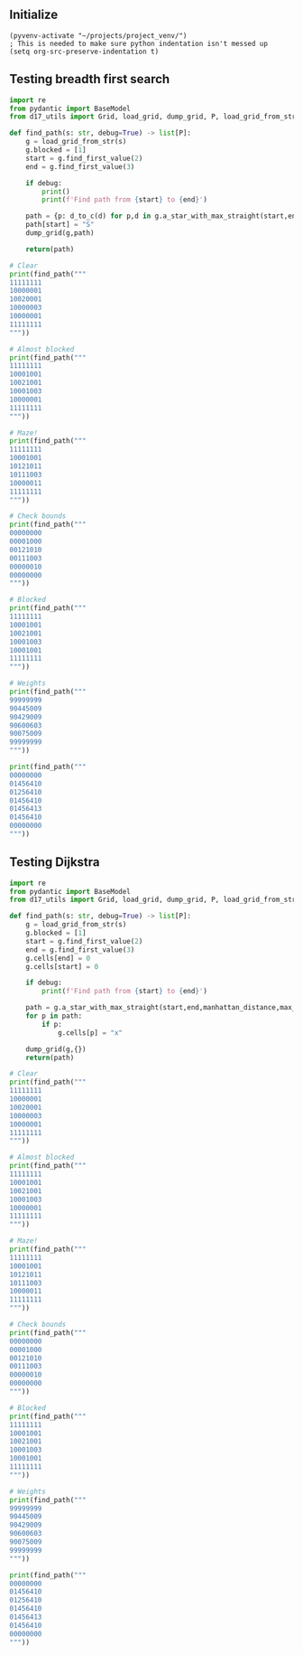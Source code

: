 ** Initialize 
#+BEGIN_SRC elisp
  (pyvenv-activate "~/projects/project_venv/")
  ; This is needed to make sure python indentation isn't messed up
  (setq org-src-preserve-indentation t)
#+END_SRC

#+RESULTS:
: t

** Testing breadth first search
  
#+BEGIN_SRC python :results output
import re
from pydantic import BaseModel
from d17_utils import Grid, load_grid, dump_grid, P, load_grid_from_str, manhattan_distance, d_to_c

def find_path(s: str, debug=True) -> list[P]:
    g = load_grid_from_str(s)
    g.blocked = [1]
    start = g.find_first_value(2)
    end = g.find_first_value(3)

    if debug:
        print()
        print(f'Find path from {start} to {end}')

    path = {p: d_to_c(d) for p,d in g.a_star_with_max_straight(start,end, heuristic=manhattan_distance,max_straight=1)}
    path[start] = "S"
    dump_grid(g,path)
    
    return(path)

# Clear
print(find_path("""
11111111
10000001
10020001
10000003
10000001
11111111
"""))

# Almost blocked
print(find_path("""
11111111
10001001
10021001
10001003
10000001
11111111
"""))

# Maze!
print(find_path("""
11111111
10001001
10121011
10111003
10000011
11111111
"""))

# Check bounds
print(find_path("""
00000000
00001000
00121010
00111003
00000010
00000000
"""))

# Blocked
print(find_path("""
11111111
10001001
10021001
10001003
10001001
11111111
"""))

# Weights
print(find_path("""
99999999
90445009
90429009
90600603
90075009
99999999
"""))

print(find_path("""
00000000
01456410
01256410
01456410
01456413
01456410
00000000
"""))

#+END_SRC

#+RESULTS:
#+begin_example

Find path from x=3 y=2 to x=7 y=3
11111111
10000001
100Sv>v1
1000>^>3
10000001
11111111

{P(x=6, y=3): '>', P(x=6, y=2): 'v', P(x=5, y=2): '>', P(x=5, y=3): '^', P(x=4, y=3): '>', P(x=4, y=2): 'v', P(x=3, y=2): 'S', None: 'x'}

Find path from x=3 y=2 to x=7 y=3
11111111
10001001
100S1001
10v<1>>3
10>>>^01
11111111

{P(x=6, y=3): '>', P(x=5, y=3): '>', P(x=5, y=4): '^', P(x=4, y=4): '>', P(x=3, y=4): '>', P(x=2, y=4): '>', P(x=2, y=3): 'v', P(x=3, y=3): '<', P(x=3, y=2): 'S', None: 'x'}

Find path from x=3 y=2 to x=7 y=3
11111111
1v<<1001
1v1S1011
1v111>>3
1>>>>^11
11111111

{P(x=6, y=3): '>', P(x=5, y=3): '>', P(x=5, y=4): '^', P(x=4, y=4): '>', P(x=3, y=4): '>', P(x=2, y=4): '>', P(x=1, y=4): '>', P(x=1, y=3): 'v', P(x=1, y=2): 'v', P(x=1, y=1): 'v', P(x=2, y=1): '<', P(x=3, y=1): '<', P(x=3, y=2): 'S', None: 'x'}

Find path from x=3 y=2 to x=7 y=3
0v<00000
v<^<1000
>v1S1010
v<111>>3
>v>v>^10
0>^>^000

{P(x=6, y=3): '>', P(x=5, y=3): '>', P(x=5, y=4): '^', P(x=4, y=4): '>', P(x=4, y=5): '^', P(x=3, y=5): '>', P(x=3, y=4): 'v', P(x=2, y=4): '>', P(x=2, y=5): '^', P(x=1, y=5): '>', P(x=1, y=4): 'v', P(x=0, y=4): '>', P(x=0, y=3): 'v', P(x=1, y=3): '<', P(x=1, y=2): 'v', P(x=0, y=2): '>', P(x=0, y=1): 'v', P(x=1, y=1): '<', P(x=1, y=0): 'v', P(x=2, y=0): '<', P(x=2, y=1): '^', P(x=3, y=1): '<', P(x=3, y=2): 'S', None: 'x'}

Find path from x=3 y=2 to x=7 y=3
11111111
10001001
100S1001
10001003
10001001
11111111

{P(x=3, y=2): 'S'}

Find path from x=3 y=2 to x=7 y=3
99999999
90445009
904S9009
906>v>>3
9007>^09
99999999

{P(x=6, y=3): '>', P(x=5, y=3): '>', P(x=5, y=4): '^', P(x=4, y=4): '>', P(x=4, y=3): 'v', P(x=3, y=3): '>', P(x=3, y=2): 'S', None: 'x'}

Find path from x=2 y=2 to x=7 y=4
00000000
01456410
01S56410
01>v6410
014>v413
0145>v1^
00000>>^

{P(x=7, y=5): '^', P(x=7, y=6): '^', P(x=6, y=6): '>', P(x=5, y=6): '>', P(x=5, y=5): 'v', P(x=4, y=5): '>', P(x=4, y=4): 'v', P(x=3, y=4): '>', P(x=3, y=3): 'v', P(x=2, y=3): '>', P(x=2, y=2): 'S', None: 'x'}
#+end_example

** Testing Dijkstra
  
#+BEGIN_SRC python :results output
import re
from pydantic import BaseModel
from d17_utils import Grid, load_grid, dump_grid, P, load_grid_from_str, manhattan_distance

def find_path(s: str, debug=True) -> list[P]:
    g = load_grid_from_str(s)
    g.blocked = [1]
    start = g.find_first_value(2)
    end = g.find_first_value(3)
    g.cells[end] = 0
    g.cells[start] = 0

    if debug:
        print(f'Find path from {start} to {end}')

    path = g.a_star_with_max_straight(start,end,manhattan_distance,max_straight=2)
    for p in path:
        if p:
            g.cells[p] = "x"

    dump_grid(g,{})
    return(path)

# Clear
print(find_path("""
11111111
10000001
10020001
10000003
10000001
11111111
"""))

# Almost blocked
print(find_path("""
11111111
10001001
10021001
10001003
10000001
11111111
"""))

# Maze!
print(find_path("""
11111111
10001001
10121011
10111003
10000011
11111111
"""))

# Check bounds
print(find_path("""
00000000
00001000
00121010
00111003
00000010
00000000
"""))

# Blocked
print(find_path("""
11111111
10001001
10021001
10001003
10001001
11111111
"""))

# Weights
print(find_path("""
99999999
90445009
90429009
90600603
90075009
99999999
"""))

print(find_path("""
00000000
01456410
01256410
01456410
01456413
01456410
00000000
"""))


#+END_SRC

#+RESULTS:
#+begin_example
Find path from x=3 y=2 to x=7 y=3
11111111
10000001
10000001
10000000
10000001
11111111

[(P(x=6, y=3), P(x=1, y=0)), (P(x=5, y=3), P(x=1, y=0)), (P(x=5, y=2), P(x=0, y=1)), (P(x=4, y=2), P(x=1, y=0)), (P(x=4, y=3), P(x=0, y=-1)), (P(x=3, y=3), P(x=1, y=0)), (P(x=3, y=2), P(x=0, y=1)), (None, None)]
Find path from x=3 y=2 to x=7 y=3
11111111
10001001
10001001
10001000
10000001
11111111

[(P(x=6, y=3), P(x=1, y=0)), (P(x=5, y=3), P(x=1, y=0)), (P(x=5, y=4), P(x=0, y=-1)), (P(x=4, y=4), P(x=1, y=0)), (P(x=3, y=4), P(x=1, y=0)), (P(x=2, y=4), P(x=1, y=0)), (P(x=2, y=3), P(x=0, y=1)), (P(x=3, y=3), P(x=-1, y=0)), (P(x=3, y=2), P(x=0, y=1)), (None, None)]
Find path from x=3 y=2 to x=7 y=3
11111111
10001001
10101011
10111000
10000011
11111111

[(P(x=6, y=3), P(x=1, y=0)), (P(x=5, y=3), P(x=1, y=0)), (P(x=5, y=4), P(x=0, y=-1)), (P(x=4, y=4), P(x=1, y=0)), (P(x=3, y=4), P(x=1, y=0)), (P(x=2, y=4), P(x=1, y=0)), (P(x=1, y=4), P(x=1, y=0)), (P(x=1, y=3), P(x=0, y=1)), (P(x=1, y=2), P(x=0, y=1)), (P(x=1, y=1), P(x=0, y=1)), (P(x=2, y=1), P(x=-1, y=0)), (P(x=3, y=1), P(x=-1, y=0)), (P(x=3, y=2), P(x=0, y=-1)), (None, None)]
Find path from x=3 y=2 to x=7 y=3
00000000
00001000
00101010
00111000
00000010
00000000

[(P(x=6, y=3), P(x=1, y=0)), (P(x=5, y=3), P(x=1, y=0)), (P(x=5, y=4), P(x=0, y=-1)), (P(x=4, y=4), P(x=1, y=0)), (P(x=4, y=5), P(x=0, y=-1)), (P(x=3, y=5), P(x=1, y=0)), (P(x=3, y=4), P(x=0, y=1)), (P(x=2, y=4), P(x=1, y=0)), (P(x=2, y=5), P(x=0, y=-1)), (P(x=1, y=5), P(x=1, y=0)), (P(x=1, y=4), P(x=0, y=1)), (P(x=0, y=4), P(x=1, y=0)), (P(x=0, y=3), P(x=0, y=1)), (P(x=1, y=3), P(x=-1, y=0)), (P(x=1, y=2), P(x=0, y=1)), (P(x=0, y=2), P(x=1, y=0)), (P(x=0, y=1), P(x=0, y=1)), (P(x=1, y=1), P(x=-1, y=0)), (P(x=1, y=0), P(x=0, y=1)), (P(x=2, y=0), P(x=-1, y=0)), (P(x=2, y=1), P(x=0, y=-1)), (P(x=3, y=1), P(x=-1, y=0)), (P(x=3, y=2), P(x=0, y=-1)), (None, None)]
Find path from x=3 y=2 to x=7 y=3
11111111
10001001
10001001
10001000
10001001
11111111

[]
Find path from x=3 y=2 to x=7 y=3
99999999
90445009
90409009
90600600
90075009
99999999

[(P(x=6, y=3), P(x=1, y=0)), (P(x=5, y=3), P(x=1, y=0)), (P(x=5, y=4), P(x=0, y=-1)), (P(x=4, y=4), P(x=1, y=0)), (P(x=4, y=3), P(x=0, y=1)), (P(x=3, y=3), P(x=1, y=0)), (P(x=3, y=2), P(x=0, y=1)), (None, None)]
Find path from x=2 y=2 to x=7 y=4
00000000
01456410
01056410
01456410
01456410
01456410
00000000

[(P(x=7, y=5), P(x=0, y=-1)), (P(x=7, y=6), P(x=0, y=-1)), (P(x=6, y=6), P(x=1, y=0)), (P(x=5, y=6), P(x=1, y=0)), (P(x=5, y=5), P(x=0, y=1)), (P(x=4, y=5), P(x=1, y=0)), (P(x=4, y=4), P(x=0, y=1)), (P(x=3, y=4), P(x=1, y=0)), (P(x=3, y=3), P(x=0, y=1)), (P(x=2, y=3), P(x=1, y=0)), (P(x=2, y=2), P(x=0, y=1)), (None, None)]
#+end_example
